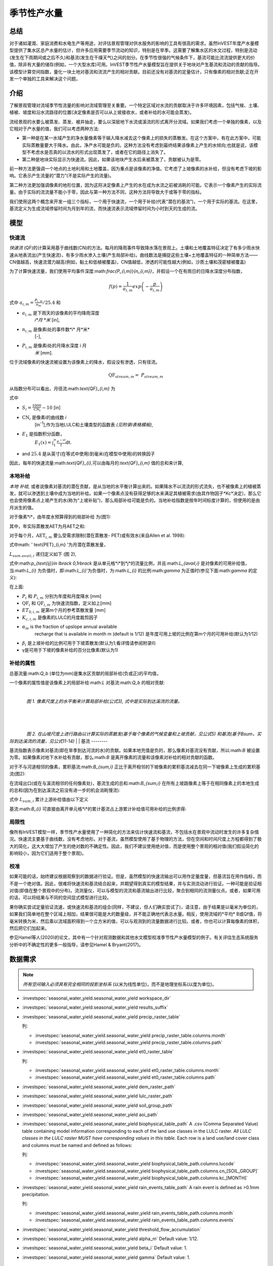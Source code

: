 ﻿.. _seasonal_water_yield:

********************
季节性产水量
********************

总结
=======

对于诸如灌溉、家庭消费和水电生产等用途，对评估景观管理对供水服务的影响的工具有很高的需求。虽然InVEST年度产水量模型提供了集水区总产水量的估计，但许多应用需要季节流动的知识，特别是在旱季。这需要了解集水区的水文过程，特别是流动(发生在下雨期间或之后不久)和基流(发生在干燥天气)之间的划分。在季节性很强的气候条件下，基流可能比流流提供更大的价值，除非有大量的储存(例如，一个大型水库)可用。InVEST季节性产水量模型旨在提供关于地块对产生基流和流动的贡献的指导。该模型计算空间指数，量化一块土地对基流和流流产生的相对贡献。目前还没有对基流的定量估计，只有像素的相对贡献;正在开发一个单独的工具来解决这个问题。

介绍
============

了解景观管理对流域季节性流量的影响对流域管理至关重要。一个特定区域对水流的贡献取决于许多环境因素，包括气候、土壤、植被、坡度和沿水流路径的位置(决定像素是否可以从上坡接收水，或者补给的水可能会蒸发)。

流经景观的水要么被蒸发、蒸发、被井抽走，要么以深层地下水流或溪流的形式离开分流域。如果我们考虑一个单独的像素，以及它相对于产水量的值，我们可以考虑两种方法: 

- 第一种是在某一水域产生的净水量像素等于输入降水减去这个像素上的损失的蒸散发。在这个方案中，有在此方案中，可能实际蒸散量要大于降水。由此，净产水可能是负的。这种方法没有考虑到最终结果该像素上产生的水倾向;也就是说，该模型不考虑水是否真的以流水的形式出现蒸发了，或者在它的路径上消失了。

- 第二种是地块实际显示为快速流。因此，如果该地块产生水后来被蒸发了，贡献被认为是零。

前一种方法更强调一个地点的土地利用和土地覆盖，因为重点是该像素的净值。它考虑了上坡像素的水补给，但没有考虑下坡的影响。它表示产生流量的“潜力”(不是实际产生的流量)。

第二种方法更加强调像素的地形位置，因为这将决定像素上产生的水在成为水流之前被消耗的可能。它表示一个像素产生的实际流量。由于实际的流流量不能小于零，因此与第一种方法不同，这种方法将导致大于或等于零的指标。

我们使用这两个概念来开发一组三个指标，一个用于快速流，一个用于补给(代表“潜在的基流”)，一个用于实际的基流。在这里，基流定义为生成流域停留时间为月到年的流，而快速流表示流域停留时间为小时到天的生成的流。

模型
=========

快速流
---------

*快速流* (QF)的计算采用基于曲线数(CN)的方法。每月的降雨事件导致降水落在景观上。土壤和土地覆盖特征决定了有多少雨水快速从地表流出(产生快速流)，有多少雨水渗入土壤(产生局部补给)。曲线数法是捕捉这些土壤+土地覆盖特征的一种简单方法——CN值越高，快速流潜力越高(例如，黏土和低植被覆盖)，CN值越低，渗透的可能性越大(例如，沙质土壤和茂密植被覆盖)

为了计算快速流量，我们使用平均事件深度:math:`\frac{P_{i,m}}{n_{i,m}}`，并假设一个在有雨日的日降水深度分布指数，

.. math:: f\left( p \right) = \frac{1}{a_{i,m}}exp\left( - \frac{p}{a_{i,m}} \right)

式中 :math:`a_{i,m} = \frac{P_{i,m}}{n_{m}}/25.4` 和

- :math:`a_{i,m}` 是下雨天的该像素的平均降雨深度
   *i*月 *米* [in],

- :math:`n_{i,m}` 是像素i处的事件数*i* 月*米*
   [-],

- :math:`P_{i,m}` 是像素i处的月降水深度 *i* 月
   *米* [mm].

位于流域像素的快速流被设置为该像素上的降水，假设没有渗透，只有径流。

.. math:: \text{QF}_{stream,m} = \ P_{stream,m}

从指数分布可以看出，月径流:math:`\text{QF}_{i,m}` 为

.. math:: \text{QF}_{i,m} = n_{m} \times \left( \left( a_{i,m} - S_{i} \right)\exp\left( - \frac{0.2S_{i}}{a_{i,m}} \right) + \frac{S_{i}^{2}}{a_{i,m}}\exp\left( \frac{0.8S_{i}}{a_{i,m}} \right)E_{1}\left( \frac{S_{i}}{a_{i,m}} \right) \right) \times \left( 25.4\ \left\lbrack \frac{\text{mm}}{\text{in}} \right\rbrack \right)
	:label: (swy. 1)

式中

- :math:`S_{i} = \frac{1000}{\text{CN}_{i}} - 10` [in]

- :math:`\text{CN}_{i}` 是像素i的曲线数 *i*
   [in\ :sup:`-1`\],作为当地LULC和土壤类型的函数表
   *(见附录I表格模板)*,

- :math:`E_{1}` 是指数积分函数，
   :math:`E_{1}(x) = \int_{1}^{\infty}{\frac{e^{-xt}}{t}\text{dt}}`.

- and :math:`25.4` 是从英寸(在等式中使用)到毫米(在模型中使用)的转换因子

因此，每年的快速流量:math:`\text{QF}_{i}`,可以由每月的:`\text{QF}_{i,m}` 值的总和来计算,

.. math:: \text{QF}_{i} = \sum_{m = 1}^{12}{QF_{i,m}}
	:label: (swy. 2)


本地补给
--------------

*本地* *补给,* 或者说像素对基流的潜在贡献，是从当地的水平衡计算出来的。如果降水不以流流的形式流失，也不被像素上的植被蒸发，就可以渗透到土壤中成为当地的补给。如果一个像素点没有获得足够的水来满足其植被需求(由其作物因子*Kc*决定)，那么它也会使用像素点上坡产生的水(称为“上坡补贴”)，那么局部补给可能是负的。当地补给指数是按年时间标度计算的，但使用的是由月派生的值。

对于像素*i*，由年度水预算得到的局部补给
为(图1):

.. math:: L_{i} = P_{i} - \text{QF}_{i} - \text{AET}_{i}
	:label: (swy. 3)


其中，年实际蒸散发AET为月AET之和:

.. math:: \text{AET}_{i} = \sum_{\text{months}}^{}\text{AET}_{i,m}
	:label: (swy. 4)


对于每个月，:math:`\text{AET}_{i,m}` 要么受需求限制(潜在蒸散发- PET)或有效水(来自Allen et al. 1998):


.. math:: \text{AET}_{i,m} = min(\text{PET}_{i,m}\ ;\ P_{i,m} - \text{QF}_{i,m} + \alpha_{m}\beta_{i}L_{sum.avail,i})
	:label: (swy. 5)


式中math: ' \text{PET}_{i,m} '为月潜在蒸散发量，

.. math:: \text{PET}_{i,m} = K_{c,i,m} \times ET_{0,i,m}
	:label: (swy. 6)


:math:`L_{sum.avail,i}` 递归定义如下 (图 2),

.. math:: L_{sum.avail,i} = \sum_{j \in \{ neighbor\ pixels\ draining\ to\ pixel\ i\}}^{}{p_{\text{ij}} \cdot \left( L_{avail,j} + L_{sum.avail,j} \right)}
	:label: (swy. 7)


式中:math:`p_{\text{ij}}\ \in \lbrack 0,1\rbrack` 是从单元格*i*到*j*的流量比例，并且:math:`L_{avail,i}` 是对像素的可用补给值，当:math:`L_{i}` 为负值时，即:math:`L_{i}`'为负值时，为:math:`L_{i}` 的比例:math:`\gamma` 为正值时(参见下面:math:`\gamma` 的定义):

.. math:: L_{avail,i}\ = min(\gamma L_{i},L_{i})
	:label: (swy. 8)


在上面:

- :math:`P_{i}` 和 :math:`P_{i,m}` 分别为年度和月度降水 [mm]

- :math:`\text{QF}_{i}` 和 :math:`\text{QF}_{i,m}` 为快速流指数，定义如上[mm]

- :math:`ET_{0,i,m}` 是第m个月的参考蒸散发量 [mm]

- :math:`K_{c,i,m}` 是像素的LULC的月度裁剪因子

- :math:`\alpha_{m}` is the fraction of upslope annual available
   recharge that is available in month m (default is 1/12) 是年度可用上坡的比例在第m个月的可用补给(默认为1/12)

- :math:`\beta_{i}` 是上坡补给的比例可用于下坡蒸散发(默认为1;看详情请参阅附录II)


- γ是可用于下坡的像素补给的百分比像素(默认为1)

补给的属性
-----------------------

总基流量:math:`Q_b` (单位为mm)是集水区贡献的局部补给(负或正)的平均值，

.. math:: Q_{b} = \frac{\sum_{k \in \left\{ \text{pixels in catchment} \right\}}^{}L_{k}}{n_{\text{pixels in catchment}}}
	:label: (swy. 9)

一个像素的属性值是该像素上的局部补给:math:`L` 对基流:math:`Q_b` 的相对贡献:

.. math:: V_{R,i} = \frac{L_{i}}{{Q_{b} \times n}_{\text{pixels in catchment}}}
	:label: (swy. 10)

|

.. figure:: ../en/seasonal_water_yield/fig1.png
   :align: left
   :scale: 60 %

*图 1. 像素尺度上的水平衡来计算局部补给(公式3), 式中是实际到达溪流的流量。*

|
|
|

.. figure:: ../en/seasonal_water_yield/fig2.png
   :align: left
   :scale: 60%

*图 2. 在山坡尺度上进行路由以计算实际的蒸散发(基于每个像素的气候变量和上坡贡献，见公式5) 和基流(基于Bsum，实际到达溪流的流量，见公式11-14)*
|
|
基流
--------

基流指数表示像素对基流(即在旱季到达河流的水)的贡献。如果本地充值是负的，那么像素对基流没有贡献，所以:math:`B` 被设置为零。如果像素对地下水补给有贡献，那么:math:`B` 是离开像素的流量和该像素对补给的相对贡献的函数。

对于不与河道相邻的像素，累积基流:math:`B_{sum,i}` 正比于离开相邻的下坡像素的累积基流减去在同一下坡像素上生成的累积基流(图2):

.. math::
   B_{sum,i} = L_{sum,i}\sum_{j \in \{\text{cells to which cell i pours}\}}^{}\begin{Bmatrix}
   p_{\text{ij}}\left( 1 - \frac{L_{avail,j}}{L_{sum,j}} \right)\frac{B_{sum,j}}{L_{sum,j} - L_{j}}\ \text{   if }j\text{ is a nonstream pixel} \\
   p_{\text{ij}}\ \text{   if }j\text{ is a stream pixel} \\
   \end{Bmatrix}
 :label: (swy. 11)

在流域出口(或在与溪流相邻的任何像素处)，基流生成的总和:math:`B_{sum,i}` 在所有上坡路像素上等于在相同像素上的本地生成的总和(因为在到达溪流之前没有进一步的机会消耗慢流):

.. math:: B_{sum,outlet} = L_{sum,outlet}
	:label: (swy. 12)


式中 :math:`L_{sum,i}` 累计上游补给值由以下定义

.. math:: L_{sum,i} = L_{i} + \sum_{j,\ all\ pixels\ draining\ to\ pixel\ i}^{}{L_{sum,j} \cdot p_{\text{ji}}}
	:label: (swy. 13)


基流:math:`B_{i}` 可直接由离开单元格*i*的累计基流占上游累计补给值可用补给的比例求得:

.. math:: B_{i} = max\left(B_{sum,i} \cdot \frac{L_{i}}{L_{sum,i}}, 0\right)
	:label: (swy. 14)


局限性
-----------

像所有InVEST模型一样，季节性产水量使用了一种简化的方法来估计快速流和基流，不包括水在景观中流动时发生的许多复杂情况。快速流主要基于曲线数，没有考虑地形。对于基流，虽然模型使用了基于物理的方法，但在空间和时间尺度上方程都得到了极大的简化，这大大增加了产生的绝对数的不确定性。因此，我们不建议使用绝对值，而是使用整个景观的相对值(我们假设简化的影响较小，因为它们适用于整个景观)。


校准
-----------

如果可能的话，始终建议根据观察到的数据进行验证。但是，虽然模型的快速流输出可以用作定量度量，但基流旨在用作指标，而不是一个绝对值。因此，很难将快速流和基流结合起来，并期望得到真实的模型结果，并与实测流动进行验证。一种可能是验证相对值(即值在整个景观中的分布)。流测量仪，可以与模型的流流和基流输出进行比较，聚合到相同的流测量仪点。或者，如果可用的话，可以将结果与不同的空间显式模型进行比较。

果你确实尝试定量验证流速，或快速流和基流的组合(同样，不建议，但人们确实尝试了)，请注意，由于结果是以毫米为单位的，如果我们简单地在整个区域上相加，结果很可能是大的数量级，并不能正确地代表总水量。相反，使用流域的*平均* B或Qf值，将毫米转换为米，然后乘以流域面积得到一个立方米的值，可以与观测到的流量数据进行比较。或者，你也可以计算每像素的体积，然后把它们加起来。

参见Hamel等人(2020)的论文，其中有一个针对观测数据和其他水文模型校准季节性产水量模型的例子。有关评估生态系统服务分析中的不确定性的更多一般指导，请参见Hamel & Bryant(2017)。


数据需求
==========

.. note:: *所有空间输入必须具有完全相同的投影坐标系* (以米为线性单位)，而不是地理坐标系(以度为单位)。

.. note::栅格输入可能有不同的单元格大小，它们将被重新采样以匹配DEM的单元格大小。因此，所有模型结果都将具有与DEM相同的单元大小。

- :investspec:`seasonal_water_yield.seasonal_water_yield workspace_dir`

- :investspec:`seasonal_water_yield.seasonal_water_yield results_suffix`

- :investspec:`seasonal_water_yield.seasonal_water_yield precip_raster_table`

  列:

  - :investspec:`seasonal_water_yield.seasonal_water_yield precip_raster_table.columns.month`
  - :investspec:`seasonal_water_yield.seasonal_water_yield precip_raster_table.columns.path`

- :investspec:`seasonal_water_yield.seasonal_water_yield et0_raster_table`

  列:

  - :investspec:`seasonal_water_yield.seasonal_water_yield et0_raster_table.columns.month`
  - :investspec:`seasonal_water_yield.seasonal_water_yield et0_raster_table.columns.path`

- :investspec:`seasonal_water_yield.seasonal_water_yield dem_raster_path`

- :investspec:`seasonal_water_yield.seasonal_water_yield lulc_raster_path`

- :investspec:`seasonal_water_yield.seasonal_water_yield soil_group_path`

- :investspec:`seasonal_water_yield.seasonal_water_yield aoi_path`

- :investspec:`seasonal_water_yield.seasonal_water_yield biophysical_table_path` A .csv (Comma Separated Value) table containing model information corresponding to each of the land use classes in the LULC raster. *All LULC classes in the LULC raster MUST have corresponding values in this table.* Each row is a land use/land cover class and columns must be named and defined as follows:

  列:

  - :investspec:`seasonal_water_yield.seasonal_water_yield biophysical_table_path.columns.lucode`
  - :investspec:`seasonal_water_yield.seasonal_water_yield biophysical_table_path.columns.cn_[SOIL_GROUP]`
  - :investspec:`seasonal_water_yield.seasonal_water_yield biophysical_table_path.columns.kc_[MONTH]`

- :investspec:`seasonal_water_yield.seasonal_water_yield rain_events_table_path` A rain event is defined as >0.1mm precipitation.

  列:

  - :investspec:`seasonal_water_yield.seasonal_water_yield rain_events_table_path.columns.month`
  - :investspec:`seasonal_water_yield.seasonal_water_yield rain_events_table_path.columns.events`

- :investspec:`seasonal_water_yield.seasonal_water_yield threshold_flow_accumulation`
- :investspec:`seasonal_water_yield.seasonal_water_yield alpha_m` Default value: 1/12.
- :investspec:`seasonal_water_yield.seasonal_water_yield beta_i` Default value: 1.
- :investspec:`seasonal_water_yield.seasonal_water_yield gamma` Default value: 1.

高级模型选项
----------------------

每月的雨事件表是提供雨事件数据的一种简单方法。这假设整个流域都有一个这样的数字，但对于大片地区或降水量空间变化非常大的地区可能并不成立。

为了表示降雨事件数量的可变性，可以输入气候带的地图，以及每个气候带的相关降雨事件数量。

**输入**

- :investspec:`seasonal_water_yield.seasonal_water_yield user_defined_climate_zones`

- :investspec:`seasonal_water_yield.seasonal_water_yield climate_zone_table_path`

   列:

   - :investspec:`seasonal_water_yield.seasonal_water_yield climate_zone_table_path.columns.cz_id`
   - :investspec:`seasonal_water_yield.seasonal_water_yield climate_zone_table_path.columns.[MONTH]`

- :investspec:`seasonal_water_yield.seasonal_water_yield climate_zone_raster_path`

|

该模型先计算本地补给层，再从本地补给层计算基流层。而不是InVEST计算本地补给值，这一层可以从一个不同的模型(例如，rhhessys)获得。要基于您自己的补给层计算基流贡献，可以绕过模型的第一部分，直接输入本地补给的映射。

**输入**

- :investspec:`seasonal_water_yield.seasonal_water_yield user_defined_local_recharge`
- :investspec:`seasonal_water_yield.seasonal_water_yield l_path`

|

*alpha* 参数表示一个像素上上坡有效水对蒸散发贡献的时间变化。在默认参数化中，它的值被设置为1/12，假设土壤缓冲了水的释放，并且月贡献恰好是年贡献的1\\12\:sup:`th`。
为了允许上坡补贴临时可变，用户可以提供每月*alpha* 值的表。

**输入**

- :investspec:`seasonal_water_yield.seasonal_water_yield monthly_alpha`
- :investspec:`seasonal_water_yield.seasonal_water_yield monthly_alpha_path`


解释输出
--------------------

输出栅格的分辨率将与作为输入提供的DEM的分辨率相同。

* **[工作区]** 文件夹:

 * **参数日志**:每当模型运行时，将在工作区中创建一个文本(.txt)文件。该文件将列出该运行的参数值和输出消息，并将根据服务、日期和时间命名。当与NatCap联系关于模型运行中的错误时，请包括参数日志。

 * **B_[ Suffix].tif** (类型:栅格;单位:mm，但应该被解释为相对值，而不是绝对值):基流的映射:math:`B` 值，一个像素对缓慢释放流的贡献(在到达溪流之前没有蒸发)

 * **B_sum_[ Suffix].tif** (类型:栅格;单位:mm，但应该解释为相对值，而不是绝对值): 映射值:math:`B_{\text{sum}}` \，通过像素的流量，由所有上坡像素贡献，在到达溪流之前没有蒸发

 * **CN_[ Suffix].tif** (type: raster): 曲线数值图

 * **L_avail_[ Suffix].tif** (类型:栅格;单位:mm，但应该解释为相对值，而不是绝对值):可用的本地充值映射:math:`L_{\text{avail}}`

 * **L_[Suffix].tif** (类型:栅格;单位:mm，但应该被解释为相对值，而不是绝对值):本地补充地图:math:`L` 值

 * **L_sum_avail_[Suffix].tif** (类型:栅格;单位:mm，但应该解释为相对值，而不是绝对值):映射值:math:`L_{\text{sum.avail}}`，即一个像素的可用水分，由所有上坡像素贡献，该像素可用于蒸散发

 * **L_sum_[Suffix].tif**  (类型:栅格;单位:mm，但应该被解释为相对值，而不是绝对值) 映射值:math:`L_{\text{sum}}`，通过一个像素的流量，由所有上坡像素贡献，可用于下坡像素的蒸散发

 * **QF_[Suffix].tif** (类型:栅格;单位:mm): 映射值QF 

 * **P_[Suffix].tif** (类型:栅格;单位:mm/年):该像素上所有月份的总降水量。

 * **Vri_[Suffix].tif** (类型:栅格;单位:mm):补充值(贡献，正或负)与总补充值的映射

 * **aggregated_results_swy_[Suffix].shp**:各流域生物物理值表，字段如下:

        * **qb** (单位:mm，但应该解释为相对值，而不是绝对值):流域内的平均本地补给值
	
	* **vri_sum**  (单位:mm):流域内总补给贡献(正或负)。流域内``Vri_[Suffix].tif``的像素值之和。

* **[Workspace]\\intermediate_outputs** folder:

 * **aet_[Suffix].tif** (type: raster; units: mm):实际蒸散发图(AET)

 * **qf_1_[Suffix].tif...qf_12_[Suffix].tif** (类型:栅格;单位:mm):月流通量图(1 =一月…12 = 12月)

 * **stream_[Suffix].tif** (type: raster):由输入DEM和阈值流量累积生成的溪流网络。值1表示流，值0表示非流像素。


附录1: 参数选择的数据来源和指导
=============================================================

:ref:`Precipitation <precipitation>`
------------------------------------

:ref:`Evapotranspiration <et0>`
-------------------------------

:ref:`Digital Elevation Model <dem>`
------------------------------------

:ref:`Land Use/Land Cover <lulc>`
---------------------------------

:ref:`Soil Groups <soil_groups>`
---------------------------------

:ref:`Watersheds <watersheds>`
------------------------------

:ref:`Curve Number <cn>`
------------------------

:ref:`Kc <kc>`
--------------

:ref:`Rain Events <rain_events>`
--------------------------------

:ref:`Threshold Flow Accumulation <tfa>`
----------------------------------------

气候区
-------------
Climate zone data is available on the `Köppen-Geiger climate classification site <http://koeppen-geiger.vu-wien.ac.at/present.htm>`_.气候带数据可在`Köppen-Geiger气候分类网站<http://koeppen-geiger.vu-wien.ac.at/present.htm>`_上获得。

alpha_m
-------

默认值: 1/12. 见附录 2

beta_i
------

默认值: 1. 见附录 2

gamma
-----

默认值: 1. 见附录2


|
|


附录 2: :math:`{\mathbf{\alpha},\mathbf{\beta}}_{\mathbf{i}},`\ 和 :math:`gamma` 参数定义和可选值
==================================================================================================================================

:math:`\alpha` 和:math:`\beta_{i}` 表示在给定的月份里，上坡像素每年为下坡像素提供的用于蒸散发的补给的百分比。该产品
:math:`\alpha \times \beta_{i}` 预期为<1，因为有些水可能无法从上坡来，要么是它沿着深层流动路径，要么是供应和(蒸散发)需求的时间不同步。

:math:`\alpha` 是降水季节性的函数:根据地下旅行时间，下坡地区可以在以后的几个月使用给定月份的补给。在默认参数化中，它的值被设置为1/12，假设土壤缓冲了水的释放，并且每个月的贡献恰好为一个年度的供应12\:sup:`th`。另一种假设是将值设置为前一个月的降水量值，相对于总降水量: P\ :sub:`m-1`/P\ :sub:`annual`

:math:`\beta_{i}` 是当地地形和土壤的函数:对于给定的上坡补给量，像素使用的水量是存储容量的函数。它还取决于上坡区域的特征:上坡补给的使用受贡献区域的形状和面积的限制(即，与远得多的像素相比，关注像素上方的像素的补给不太可能丢失)。

在默认参数化中，对于所有像素:math:`\beta` 都被设置为1。一个备选方案是设置:math:`\beta_{i}` 为TI，一个像素的地形湿度指数，定义为:math:`ln(\frac{A}{\text{tan}\beta}`) (或其他包括土壤类型和深度的公式)。

γ表示可用于下坡像素的像素充值的百分比。这是土壤性质的函数，也可能是地形的函数。在默认参数化中，γ在横向上是常数，其作用类似于:math:`\alpha`。

在实践中
-----------

提供上述选项主要是为了研究目的。在实践中，我们建议对于季节性很强的气候，*alpha* 应该设置为前一个月的降水量值，相对于总降水量: P\ :sub:`m-1`/P\ :sub:`annual`

然后，我们提供了两个选项来解决参数值周围的不确定性:

1. 用观测资料验证实际蒸散发量

该模型输出年时间尺度上的实际蒸散发:用户可以调整参数以满足观测到的实际蒸散发(例如来自MODIS, https://www.ntsg.umt.edu/project/modis/mod16.php)。其中，"_mod"表示建模的AET，"_obs"表示观察到的AET。

* 如果AET\_mod > AET\_obs模型过度预测蒸散发，可以通过:减少*Kc*值，或减少*gamma*来修正值和/或*beta*值(因此每个值可用的水更少像素)。

* 如果AET\_mod < AET\_obs，模型低预测蒸散发，可以通过:增加*Kc*值(和增加*gamma*或者*beta*值，如果它们不是最大值1)。

如果AET的月值可用，可以通过改变季节参数alpha进行更精细的校准。

2.集成建模

该模型可以在不同的假设下运行，并对输出进行比较，以估计参数误差的影响。参数范围可以通过假设给定像素可用的上坡补给比例来确定;可以将它们设置为最大边界(0和1)初步结果。


参考文献
==========

Allen, R.G., Pereira, L.S., Raes, D., Smith, M., 1998. Crop
evapotranspiration - Guidelines for computing crop water requirements,
FAO Irrigation and drainage paper 56. Rome, Italy.

Hamel, P. & Bryant, B. (2017). Uncertainty assessment in ecosystem services analyses: Seven challenges and practical responses. Ecosystem Services, Volume 24. https://doi.org/10.1016/j.ecoser.2016.12.008.

Hamel, P., Valencia, J., Schmitt, R., Shrestha, M., Piman, T., Sharp, R.P., Francesconi, W., Guswa, A.J., 2020. Modeling seasonal water yield for landscape management: Applications in Peru and Myanmar. Journal of Environmental Management 270, 110792.

NRCS-USDA, 2007. National Engineering Handbook. United States Department
of Agriculture,
https://www.nrcs.usda.gov/wps/portal/nrcs/detailfull/national/water/?cid=stelprdb1043063.


